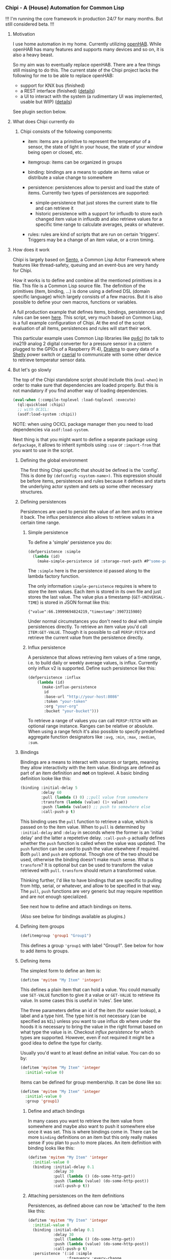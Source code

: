 
*** Chipi - A (House) Automation for Common Lisp

!!! I'm running the core framework in production 24/7 for many months. But still considered beta. !!!

****  Motivation

I use home automation in my home. Currently utilizing [[https://www.openhab.org/][openHAB]]. While openHAB has many features and supports many devices and so on, it is also a heavy beast.

So my aim was to eventually replace openHAB. There are a few things still missing to do this. The current state of the Chipi project lacks the following for me to be able to replace openHAB:

- support for KNX bus (finished)
- a REST interface (finished) ([[./README-web.md][details]])
- a UI to interact with the system (a rudimentary UI was implemented, usable but WIP) ([[./ui-ts/README.md][details]])

See plugin section below.

**** What does Chipi currently do

***** Chipi consists of the following components:

- item: items are a primitive to represent the temperatur of a sensor, the state of light in your house, the state of your window being open or closed, etc.

- itemgroup: items can be organized in groups

- binding: bindings are a means to update an items value or distribute a value change to somewhere

- persistence: persistences allow to persist and load the state of items. Currently two types of persistences are supported:
    - simple-persistence that just stores the current state to file and can retrieve it
    - historic persistence with a support for influxdb to store each changed item value in influxdb and also retrieve values for a specific time range to calculate averages, peaks or whatever.

- rules: rules are kind of scripts that are run on certain 'triggers'. Triggers may be a change of an item value, or a cron timing.

**** How does it work

Chipi is largely based on [[https://github.com/mdbergmann/cl-gserver][Sento]], a Common Lisp Actor Framework where features like thread-safety, queuing and an event-bus are very handy for Chipi.

How it works is to define and combine all the mentioned primitives in a file. This file is a Common Lisp source file. The definition of the primitives (item, binding, ...) is done using a defined DSL (domain specific language) which largely consists of a few macros. But it is also possible to define your own macros, functions or variables.

A full production example that defines items, bindings, persistences and rules can be seen [[https://github.com/mdbergmann/cl-etaconnector/blob/master/eta-hab.lisp][here]]. This script, very much based on Common Lisp, is a full example configuration of Chipi. At the end of the script evaluation of all items, persistences and rules will start their work.

This particular example uses Common Lisp libraries like [[https://github.com/bendudson/py4cl][py4cl]] (to talk to ina219 analog 2 digital converter for a pressure sensor in a cistern plugged to the GPIOs of a Raspberry PI 4), [[https://github.com/edicl/drakma][Drakma]] to query data of a [[https://www.shelly-support.eu/][Shelly]] power switch or [[https://github.com/snmsts/cserial-port][cserial]] to communicate with some other device to retrieve temperatur sensor data.

**** But let's go slowly

The top of the Chipi standalone script should include this (=eval-when=) in order to make sure that dependencies are loaded properly. But this is not mandatory if you find another way of loading dependencies.

#+begin_src lisp
  (eval-when (:compile-toplevel :load-toplevel :execute)
    (ql:quickload :chipi)
    ;; with OCICL:
    (asdf:load-system :chipi))
#+end_src

NOTE: when using OCICL package manager then you need to load dependencies via =asdf:load-system=.

Next thing is that you might want to define a separate package using =defpackage=, it allows to inherit symbols using =:use= or =:import-from= that you want to use in the script.

***** Defining the global environment
The first thing Chipi specific that should be defined is the 'config'. This is done by =(defconfig <system-name>)=. This expression should be before items, persistences and rules because it defines and starts the underlying actor system and sets up some other necessary structures.

***** Defining persistences
Persistences are used to persist the value of an item and to retrieve it back. The influx persistence also allows to retrieve values in a certain time range.

****** Simple persistence
To define a 'simple' persistence you do:

#+begin_src lisp
  (defpersistence :simple
    (lambda (id)
      (make-simple-persistence id :storage-root-path #P"some-path")))
#+end_src

The =:simple= here is the persistence id passed along to the lambda factory function.

The only information =simple-persistence= requires is where to store the item values. Each item is stored in its own file and just stores the last value. The value plus a timestamp (=GET-UNIVERSAL-TIME=) is stored in JSON format like this:

#+begin_src
{"value":66.19999694824219,"timestamp":3907315980}
#+end_src

Under normal circumstances you don't need to deal with simple persistences directly. To retrieve an item value you'd call =ITEM:GET-VALUE=. Though it is possible to call =PERSP:FETCH= and retrieve the current value from the persistence directly.

****** Influx persistence
A persistence that allows retrieving item values of a time range, i.e. to build daily or weekly average values, is influx. Currently only influx v2 is supported. Define such persistence like this:

#+begin_src lisp
  (defpersistence :influx
      (lambda (id)
        (make-influx-persistence
         id
         :base-url "http://your-host:8086"
         :token "your-token"
         :org "your-org"
         :bucket "your-bucket")))
#+end_src

To retrieve a range of values you can call =PERSP:FETCH= with an optional range instance. Ranges can be relative or absolute. When using a range fetch it's also possible to specify predefined aggregate function designators like =:avg=, =:min=, =:max=, =:median=, =:sum=.

***** Bindings
Bindings are a means to interact with sources or targets, meaning they allow interactivity with the item value.
Bindings are defined as part of an item definition and *not* on toplevel. A basic binding definition looke like this:

#+begin_src lisp
  (binding :initial-delay 5
           :delay 60
           :pull (lambda () 0) ;;pull value from somewhere
           :transform (lambda (value) (1+ value))
           :push (lambda (value)) ;; push to somewhere else
           :call-push-p t)
#+end_src

This binding uses the =pull= function to retrieve a value, which is passed on to the item value. When to =pull= is determined by =:initial-delay= and =:delay= in seconds where the former is an 'initial delay' and the latter a repetetive delay. =:call-push-p= actually defines whether the =push= function is called when the value was updated. The =push= function can be used to push the value elsewhere if required. Both =pull= and =push= are optional. Though one of the two should be used, otherwise the binding doesn't make much sense.
What is =transform=? It is optional but can be used to transform the value retrieved with =pull=. =transform= should return a transformed value.

Thinking further, I'd like to have bindings that are specific to pulling from http, serial, or whatever, and allow to be specified in that way. The =pull=, =push= functions are very generic but may require repetition and are not enough specialized.

See next how to define and attach bindings on items.

(Also see below for bindings available as plugins.)

***** Defining item groups
#+begin_src lisp
  (defitemgroup 'group1 "Group1")
#+end_src

This defines a group ='group1= with label "Group1". See below for how to add items to groups.

***** Defining items
The simplest form to define an item is:

#+begin_src lisp
  (defitem 'myitem "My Item" 'integer)
#+end_src

This defines a plain item that can hold a value. You could manually use =SET-VALUE= function to give it a value or =GET-VALUE= to retrieve its value. In some cases this is useful in 'rules'. See later.

The three parameters define an id of the item (for easier lookup), a label and a type hint. The type hint is not necessary (can be specified as =NIL=) unless you want to use influx db where under the hoods it is necessary to bring the value in the right format based on what type the value is in. Checkout [["https://github.com/mdbergmann/chipi/blob/main/src/persistence-influx.lisp"][influx persistence]] for which types are supported. However, even if not required it might be a good idea to define the type for clarity.

Usually you'd want to at least define an initial value. You can do so by:

#+begin_src lisp
  (defitem 'myitem "My Item" 'integer
    :initial-value 0)
#+end_src

Items can be defined for group membership. It can be done like so:

#+begin_src lisp
  (defitem 'myitem "My Item" 'integer
    :initial-value 0
    :group 'group1)
#+end_src

****** Define and attach bindings

In many cases you want to retrieve the item value from somewhere and maybe also want to push it somewhere else once it was set. This is where bindings come in. There can be more =binding= definitions on an item but this only really makes sense if you plan to =push= to more places. An item definition with binding looks like this:

#+begin_src lisp
  (defitem 'myitem "My Item" 'integer
    :initial-value 0
    (binding :initial-delay 0.1
             :delay 30
             :pull (lambda () (do-some-http-get))
             :push (lambda (value) (do-some-http-post))
             :call-push-p t))
#+end_src

****** Attaching persistences on the item definitions

Persistences, as defined above can now be 'attached' to the item like this:

#+begin_src lisp
  (defitem 'myitem "My Item" 'integer
    :initial-value 0
    (binding :initial-delay 0.1
             :delay 30
             :pull (lambda () (do-some-http-get))
             :push (lambda (value) (do-some-http-post))
             :call-push-p t)
    :persistence '(:id :simple
                   :frequency :every-change
                   :load-on-start t)
    :persistence '(:id :influx
                   :frequency :every-20s))
#+end_src

It is possible to attach multiple. In the case above both have different purposes. The =:simple= persistence is used to just store the latest value and can recover from it when told so using =:load-on-start=.

The =:influx= persistence will just store every value change to the database.

The =:frequency= defines how often the value is stored. =:every-change= will store the value to the persistence on every change of the item value.
=:every-20s= (form example) stored the value every 20 seconds recirring. The notation here is =:every-N<s|m|h>= where N is the number, s (seconds), m (minutes) and h (hours).

***** Defining rules

Rules are scripts that are run on certain triggers. Triggers are the change of one or more item values or one or more cron definitions. Example:

#+begin_src lisp
  (defrule "My Rule"
    :when-item-change 'my-item
    :when-cron '(:minute 0 :hour 0)
    :do (lambda (trigger)
          (case (car trigger)
            (:item
             (let ((item (cdr trigger)))
               (format t "Item changed: ~a~%" item)
               ;; asynchronously do something with the value
               (future:fcompleted (item:get-value item)
                   (value)
                 (do-some-action-with-value value))))
            (:cron
             (format t "Cron triggered: ~a~%" (cdr trigger))
             (do-some-action))))
#+end_src

Rules can be triggered by item value changes. To subscribe to certain items one has to use =:when-item-change= with the item id of the item definition. Use multiple =:when-item-change= to subscribe to multiple item changes.

The other trigger is cron. The lowest granularity is minutes. Specify cron triggers with =:with-cron=. Also multiple triggers can be defined. The =cdr= of the trigger variable is the cron expression.

When a cron trigger is specified as '=(:boot-only t)= then this means that the rule is called immediately after initialization, but only once.

**** Redefining persistences, items and rules

Those elements can be redefined, meaning re-evaluated to update a changed configuration. The re-evaluation usually happens in Emacs in the same way as functions are re-evaluated using =C-c C-c= or by reloading the whole script.

Caveeat: if a persistence is changed and re-evaluated also the items where it is attached have to be re-evaluated.

**** Logging

The project uses log4cl. You can change the log level for '=(chipi)= to suite your needs of granularity. The underlying Sento actor framework will log extensively on =:debug= level so a good idea is to silence this via =(log:config '(sento) :warn)=.

*** Available binding plugins

**** KNXNet/IP binding: see [[https://github.com/mdbergmann/chipi/blob/main/bindings/knx/README.md][README]]

